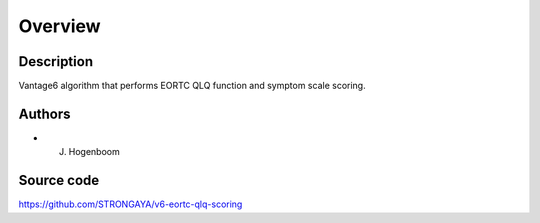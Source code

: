 Overview
========

Description
-----------

Vantage6 algorithm that performs EORTC QLQ function and symptom scale scoring.

Authors
-------

- J. Hogenboom

Source code
-----------

https://github.com/STRONGAYA/v6-eortc-qlq-scoring